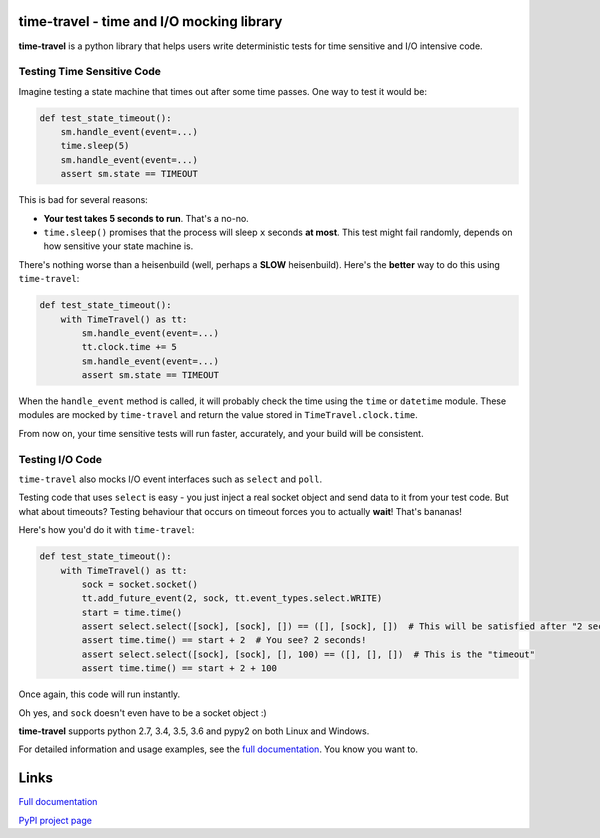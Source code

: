 .. image:: https://travis-ci.org/snudler6/time-travel.svg?branch=master
    :target: https://travis-ci.org/snudler6/time-travel

.. image:: https://ci.appveyor.com/api/projects/status/y13ewnvmj0muoapf/branch/master?svg=true
    :target: https://ci.appveyor.com/project/snudler6/time-travel/branch/master

.. image:: https://readthedocs.org/projects/time-travel/badge/?version=latest
    :target: http://time-travel.readthedocs.io/en/latest/?badge=latest
    :alt: Documentation Status

time-travel - time and I/O mocking library
==========================================

**time-travel** is a python library that helps users write deterministic
tests for time sensitive and I/O intensive code.

Testing Time Sensitive Code
---------------------------

Imagine testing a state machine that times out after some time passes.
One way to test it would be:

.. code-block:: python

   def test_state_timeout():
       sm.handle_event(event=...)
       time.sleep(5)
       sm.handle_event(event=...)
       assert sm.state == TIMEOUT

This is bad for several reasons:

* **Your test takes 5 seconds to run**. That's a no-no.
* ``time.sleep()`` promises that the process will sleep ``x`` seconds
  **at most**. This test might fail randomly, depends on how sensitive your
  state machine is.

There's nothing worse than a heisenbuild (well, perhaps a **SLOW** heisenbuild).
Here's the **better** way to do this using ``time-travel``:

.. code-block:: python

   def test_state_timeout():
       with TimeTravel() as tt:
           sm.handle_event(event=...)
           tt.clock.time += 5
           sm.handle_event(event=...)
           assert sm.state == TIMEOUT

When the ``handle_event`` method is called, it will probably check the time
using the ``time`` or ``datetime`` module. These modules are mocked by
``time-travel`` and return the value stored in ``TimeTravel.clock.time``.

From now on, your time sensitive tests will run faster, accurately, and your
build will be consistent.

Testing I/O Code
----------------

``time-travel`` also mocks I/O event interfaces such as ``select`` and ``poll``.

Testing code that uses ``select`` is easy - you just inject a real socket object
and send data to it from your test code. But what about timeouts? Testing
behaviour that occurs on timeout forces you to actually **wait**! That's bananas!

Here's how you'd do it with ``time-travel``:

.. code-block:: python

   def test_state_timeout():
       with TimeTravel() as tt:
           sock = socket.socket()
           tt.add_future_event(2, sock, tt.event_types.select.WRITE)
           start = time.time()
           assert select.select([sock], [sock], []) == ([], [sock], [])  # This will be satisfied after "2 seconds"
           assert time.time() == start + 2  # You see? 2 seconds!
           assert select.select([sock], [sock], [], 100) == ([], [], [])  # This is the "timeout"
           assert time.time() == start + 2 + 100

Once again, this code will run instantly.

Oh yes, and ``sock`` doesn't even have to be a socket object :)

**time-travel** supports python 2.7, 3.4, 3.5, 3.6 and pypy2 on both Linux
and Windows.

For detailed information and usage examples, see the
`full documentation <http://time-travel.readthedocs.io/en/latest/>`_. You know
you want to.

Links
=====

`Full documentation <http://time-travel.readthedocs.io/en/latest/>`_

`PyPI project page <https://pypi.python.org/pypi/time_travel>`_
